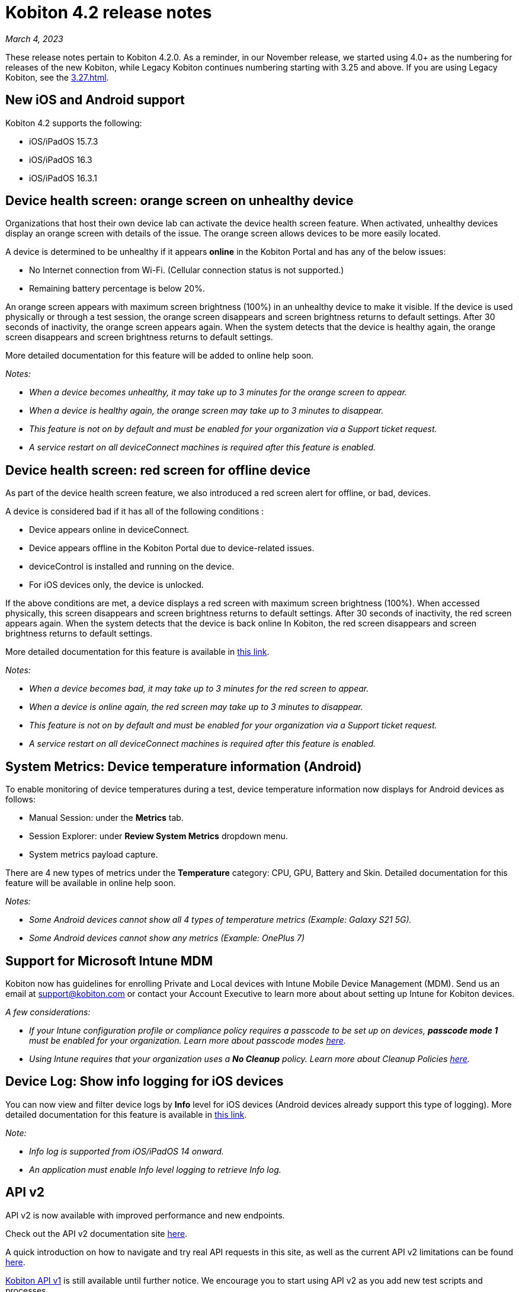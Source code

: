 = Kobiton 4.2 release notes
:navtitle: Kobiton 4.2 release notes

_March 4, 2023_

These release notes pertain to Kobiton 4.2.0. As a reminder, in our November release, we started using 4.0+ as the numbering for releases of the new Kobiton, while Legacy Kobiton continues numbering starting with 3.25 and above. If you are using Legacy Kobiton, see the xref:3.27.adoc[].

== New iOS and Android support

Kobiton 4.2 supports the following:

* iOS/iPadOS 15.7.3
* iOS/iPadOS 16.3
* iOS/iPadOS 16.3.1

== Device health screen: orange screen on unhealthy device

Organizations that host their own device lab can activate the device health screen feature. When activated, unhealthy devices display an orange screen with details of the issue. The orange screen allows devices to be more easily located.

A device is determined to be unhealthy if it appears *online* in the Kobiton Portal and has any of the below issues:

* No Internet connection from Wi-Fi. (Cellular connection status is not supported.)
* Remaining battery percentage is below 20%.

An orange screen appears with maximum screen brightness (100%) in an unhealthy device to make it visible. If the device is used physically or through a test session, the orange screen disappears and screen brightness returns to default settings. After 30 seconds of inactivity, the orange screen appears again. When the system detects that the device is healthy again, the orange screen disappears and screen brightness returns to default settings.

More detailed documentation for this feature will be added to online help soon.

_Notes:_

* _When a device becomes unhealthy, it may take up to 3 minutes for the orange screen to appear._
* _When a device is healthy again, the orange screen may take up to 3 minutes to disappear._
* _This feature is not on by default and must be enabled for your organization via a Support ticket request._
* _A service restart on all deviceConnect machines is required after this feature is enabled._

== Device health screen: red screen for offline device

As part of the device health screen feature, we also introduced a red screen alert for offline, or bad, devices.

A device is considered bad if it has all of the following conditions :

* Device appears online in deviceConnect.
* Device appears offline in the Kobiton Portal due to device-related issues.
* deviceControl is installed and running on the device.
* For iOS devices only, the device is unlocked.

If the above conditions are met, a device displays a red screen with maximum screen brightness (100%). When accessed physically, this screen disappears and screen brightness returns to default settings. After 30 seconds of inactivity, the red screen appears again. When the system detects that the device is back online In Kobiton, the red screen disappears and screen brightness returns to default settings.

More detailed documentation for this feature is available in link:/hc/en-us/articles/14077162655629[this link].

_Notes:_

* _When a device becomes bad, it may take up to 3 minutes for the red screen to appear._
* _When a device is online again, the red screen may take up to 3 minutes to disappear._
* _This feature is not on by default and must be enabled for your organization via a Support ticket request._
* _A service restart on all deviceConnect machines is required after this feature is enabled._

== System Metrics: Device temperature information (Android)

To enable monitoring of device temperatures during a test, device temperature information now displays for Android devices as follows:

* Manual Session: under the *Metrics* tab.
* Session Explorer: under *Review System Metrics* dropdown menu.
* System metrics payload capture.

There are 4 new types of metrics under the *Temperature* category: CPU, GPU, Battery and Skin. Detailed documentation for this feature will be available in online help soon.

_Notes:_

* _Some Android devices cannot show all 4 types of temperature metrics (Example: Galaxy S21 5G)._
* _Some Android devices cannot show any metrics (Example: OnePlus 7)_

== Support for Microsoft Intune MDM

Kobiton now has guidelines for enrolling Private and Local devices with Intune Mobile Device Management (MDM). Send us an email at mailto:support@kobiton.com[support@kobiton.com] or contact your Account Executive to learn more about about setting up Intune for Kobiton devices.

_A few considerations:_

* _If your Intune configuration profile or compliance policy requires a passcode to be set up on devices, *passcode mode 1* must be enabled for your organization. Learn more about passcode modes link:https://support.kobiton.com/hc/en-us/articles/6781014022797-Device-Passcodes[here]._
* _Using Intune requires that your organization uses a *No Cleanup* policy. Learn more about Cleanup Policies link:https://support.kobiton.com/hc/en-us/articles/360055588272-Device-Cleanup-[here]._

== Device Log: Show info logging for iOS devices

You can now view and filter device logs by *Info* level for iOS devices (Android devices already support this type of logging). More detailed documentation for this feature is available in link:/hc/en-us/articles/14077419067661[this link].

_Note:_

* _Info log is supported from iOS/iPadOS 14 onward._
* _An application must enable Info level logging to retrieve Info log._

== API v2

API v2 is now available with improved performance and new endpoints.

Check out the API v2 documentation site link:https://api.kobiton.com/v2/docs[here].

A quick introduction on how to navigate and try real API requests in this site, as well as the current API v2 limitations can be found link:https://support.kobiton.com/hc/en-us/articles/6782179234445-API-v2[here].

link:https://api.kobiton.com/docs/?http#kobiton-api-v1-0[Kobiton API v1] is still available until further notice. We encourage you to start using API v2 as you add new test scripts and processes.

For endpoints in API v1 not yet offered in v2, continue to use API v1. We'll continue to enhance API v2 in future releases.

== Accessibility Validations: Touch Target Size and Color Contrast validations on web and hybrid applications

Previously, we introduced the ability to initiate Touch Target Size and Color Contrast validations for native applications. Now, these validations are available on web and hybrid applications.

_Notes:_

* _Accessibility validations are an option for Enterprise plans and must be enabled for your organization._
* _Limited support for Ionic framework. Due to the framework's limited accessibility support, only some elements can be validated._

== Additional enhancements and bug fixes

In addition to the above, this release includes a number of minor bug fixes and enhancements to improve your day-to-day testing.
